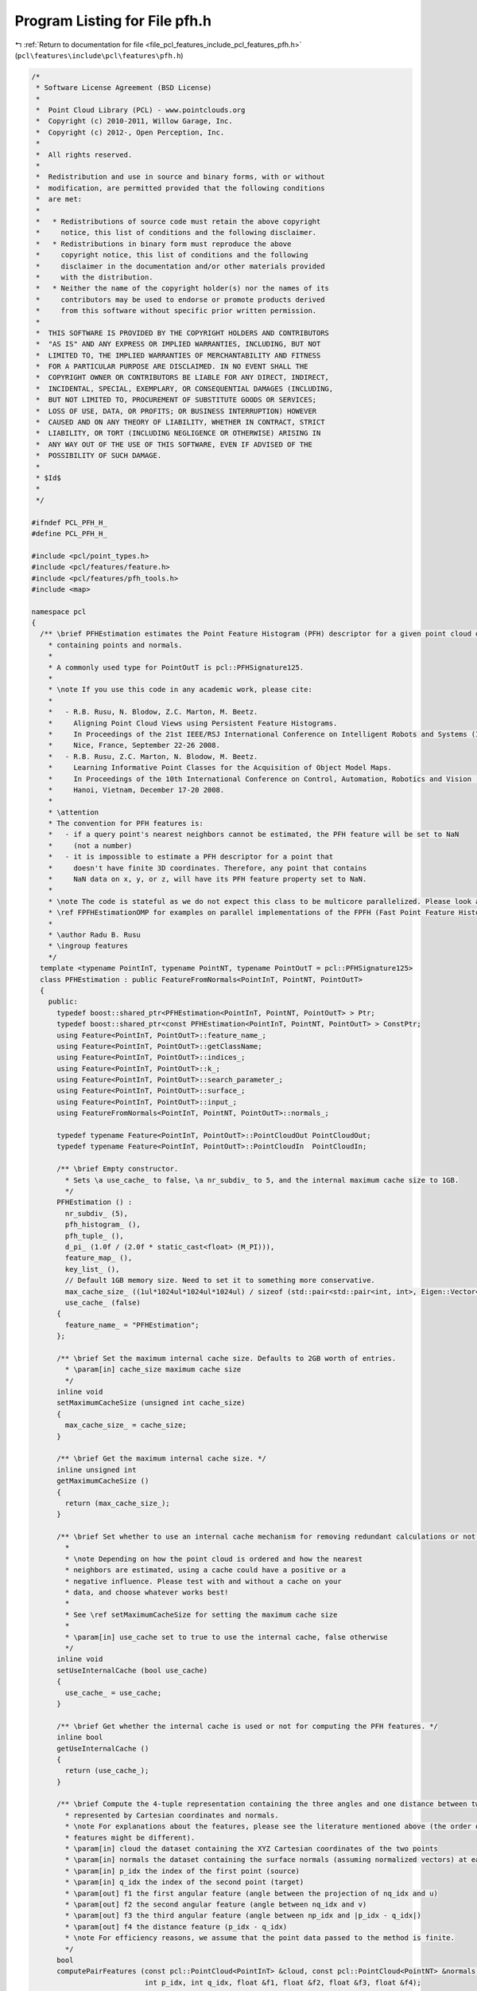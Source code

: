 
.. _program_listing_file_pcl_features_include_pcl_features_pfh.h:

Program Listing for File pfh.h
==============================

|exhale_lsh| :ref:`Return to documentation for file <file_pcl_features_include_pcl_features_pfh.h>` (``pcl\features\include\pcl\features\pfh.h``)

.. |exhale_lsh| unicode:: U+021B0 .. UPWARDS ARROW WITH TIP LEFTWARDS

.. code-block:: cpp

   /*
    * Software License Agreement (BSD License)
    *
    *  Point Cloud Library (PCL) - www.pointclouds.org
    *  Copyright (c) 2010-2011, Willow Garage, Inc.
    *  Copyright (c) 2012-, Open Perception, Inc.
    *
    *  All rights reserved.
    *
    *  Redistribution and use in source and binary forms, with or without
    *  modification, are permitted provided that the following conditions
    *  are met:
    *
    *   * Redistributions of source code must retain the above copyright
    *     notice, this list of conditions and the following disclaimer.
    *   * Redistributions in binary form must reproduce the above
    *     copyright notice, this list of conditions and the following
    *     disclaimer in the documentation and/or other materials provided
    *     with the distribution.
    *   * Neither the name of the copyright holder(s) nor the names of its
    *     contributors may be used to endorse or promote products derived
    *     from this software without specific prior written permission.
    *
    *  THIS SOFTWARE IS PROVIDED BY THE COPYRIGHT HOLDERS AND CONTRIBUTORS
    *  "AS IS" AND ANY EXPRESS OR IMPLIED WARRANTIES, INCLUDING, BUT NOT
    *  LIMITED TO, THE IMPLIED WARRANTIES OF MERCHANTABILITY AND FITNESS
    *  FOR A PARTICULAR PURPOSE ARE DISCLAIMED. IN NO EVENT SHALL THE
    *  COPYRIGHT OWNER OR CONTRIBUTORS BE LIABLE FOR ANY DIRECT, INDIRECT,
    *  INCIDENTAL, SPECIAL, EXEMPLARY, OR CONSEQUENTIAL DAMAGES (INCLUDING,
    *  BUT NOT LIMITED TO, PROCUREMENT OF SUBSTITUTE GOODS OR SERVICES;
    *  LOSS OF USE, DATA, OR PROFITS; OR BUSINESS INTERRUPTION) HOWEVER
    *  CAUSED AND ON ANY THEORY OF LIABILITY, WHETHER IN CONTRACT, STRICT
    *  LIABILITY, OR TORT (INCLUDING NEGLIGENCE OR OTHERWISE) ARISING IN
    *  ANY WAY OUT OF THE USE OF THIS SOFTWARE, EVEN IF ADVISED OF THE
    *  POSSIBILITY OF SUCH DAMAGE.
    *
    * $Id$
    *
    */
   
   #ifndef PCL_PFH_H_
   #define PCL_PFH_H_
   
   #include <pcl/point_types.h>
   #include <pcl/features/feature.h>
   #include <pcl/features/pfh_tools.h>
   #include <map>
   
   namespace pcl
   {
     /** \brief PFHEstimation estimates the Point Feature Histogram (PFH) descriptor for a given point cloud dataset
       * containing points and normals.
       *
       * A commonly used type for PointOutT is pcl::PFHSignature125.
       *
       * \note If you use this code in any academic work, please cite:
       *
       *   - R.B. Rusu, N. Blodow, Z.C. Marton, M. Beetz.
       *     Aligning Point Cloud Views using Persistent Feature Histograms.
       *     In Proceedings of the 21st IEEE/RSJ International Conference on Intelligent Robots and Systems (IROS),
       *     Nice, France, September 22-26 2008.
       *   - R.B. Rusu, Z.C. Marton, N. Blodow, M. Beetz.
       *     Learning Informative Point Classes for the Acquisition of Object Model Maps.
       *     In Proceedings of the 10th International Conference on Control, Automation, Robotics and Vision (ICARCV),
       *     Hanoi, Vietnam, December 17-20 2008.
       *
       * \attention 
       * The convention for PFH features is:
       *   - if a query point's nearest neighbors cannot be estimated, the PFH feature will be set to NaN 
       *     (not a number)
       *   - it is impossible to estimate a PFH descriptor for a point that
       *     doesn't have finite 3D coordinates. Therefore, any point that contains
       *     NaN data on x, y, or z, will have its PFH feature property set to NaN.
       *
       * \note The code is stateful as we do not expect this class to be multicore parallelized. Please look at
       * \ref FPFHEstimationOMP for examples on parallel implementations of the FPFH (Fast Point Feature Histogram).
       *
       * \author Radu B. Rusu
       * \ingroup features
       */
     template <typename PointInT, typename PointNT, typename PointOutT = pcl::PFHSignature125>
     class PFHEstimation : public FeatureFromNormals<PointInT, PointNT, PointOutT>
     {
       public:
         typedef boost::shared_ptr<PFHEstimation<PointInT, PointNT, PointOutT> > Ptr;
         typedef boost::shared_ptr<const PFHEstimation<PointInT, PointNT, PointOutT> > ConstPtr;
         using Feature<PointInT, PointOutT>::feature_name_;
         using Feature<PointInT, PointOutT>::getClassName;
         using Feature<PointInT, PointOutT>::indices_;
         using Feature<PointInT, PointOutT>::k_;
         using Feature<PointInT, PointOutT>::search_parameter_;
         using Feature<PointInT, PointOutT>::surface_;
         using Feature<PointInT, PointOutT>::input_;
         using FeatureFromNormals<PointInT, PointNT, PointOutT>::normals_;
   
         typedef typename Feature<PointInT, PointOutT>::PointCloudOut PointCloudOut;
         typedef typename Feature<PointInT, PointOutT>::PointCloudIn  PointCloudIn;
   
         /** \brief Empty constructor. 
           * Sets \a use_cache_ to false, \a nr_subdiv_ to 5, and the internal maximum cache size to 1GB.
           */
         PFHEstimation () : 
           nr_subdiv_ (5), 
           pfh_histogram_ (),
           pfh_tuple_ (),
           d_pi_ (1.0f / (2.0f * static_cast<float> (M_PI))), 
           feature_map_ (),
           key_list_ (),
           // Default 1GB memory size. Need to set it to something more conservative.
           max_cache_size_ ((1ul*1024ul*1024ul*1024ul) / sizeof (std::pair<std::pair<int, int>, Eigen::Vector4f>)),
           use_cache_ (false)
         {
           feature_name_ = "PFHEstimation";
         };
   
         /** \brief Set the maximum internal cache size. Defaults to 2GB worth of entries.
           * \param[in] cache_size maximum cache size 
           */
         inline void
         setMaximumCacheSize (unsigned int cache_size)
         {
           max_cache_size_ = cache_size;
         }
   
         /** \brief Get the maximum internal cache size. */
         inline unsigned int 
         getMaximumCacheSize ()
         {
           return (max_cache_size_);
         }
   
         /** \brief Set whether to use an internal cache mechanism for removing redundant calculations or not. 
           *
           * \note Depending on how the point cloud is ordered and how the nearest
           * neighbors are estimated, using a cache could have a positive or a
           * negative influence. Please test with and without a cache on your
           * data, and choose whatever works best!
           *
           * See \ref setMaximumCacheSize for setting the maximum cache size
           *
           * \param[in] use_cache set to true to use the internal cache, false otherwise
           */
         inline void
         setUseInternalCache (bool use_cache)
         {
           use_cache_ = use_cache;
         }
   
         /** \brief Get whether the internal cache is used or not for computing the PFH features. */
         inline bool
         getUseInternalCache ()
         {
           return (use_cache_);
         }
   
         /** \brief Compute the 4-tuple representation containing the three angles and one distance between two points
           * represented by Cartesian coordinates and normals.
           * \note For explanations about the features, please see the literature mentioned above (the order of the
           * features might be different).
           * \param[in] cloud the dataset containing the XYZ Cartesian coordinates of the two points
           * \param[in] normals the dataset containing the surface normals (assuming normalized vectors) at each point in cloud
           * \param[in] p_idx the index of the first point (source)
           * \param[in] q_idx the index of the second point (target)
           * \param[out] f1 the first angular feature (angle between the projection of nq_idx and u)
           * \param[out] f2 the second angular feature (angle between nq_idx and v)
           * \param[out] f3 the third angular feature (angle between np_idx and |p_idx - q_idx|)
           * \param[out] f4 the distance feature (p_idx - q_idx)
           * \note For efficiency reasons, we assume that the point data passed to the method is finite.
           */
         bool 
         computePairFeatures (const pcl::PointCloud<PointInT> &cloud, const pcl::PointCloud<PointNT> &normals, 
                              int p_idx, int q_idx, float &f1, float &f2, float &f3, float &f4);
   
         /** \brief Estimate the PFH (Point Feature Histograms) individual signatures of the three angular (f1, f2, f3)
           * features for a given point based on its spatial neighborhood of 3D points with normals
           * \param[in] cloud the dataset containing the XYZ Cartesian coordinates of the two points
           * \param[in] normals the dataset containing the surface normals at each point in \a cloud
           * \param[in] indices the k-neighborhood point indices in the dataset
           * \param[in] nr_split the number of subdivisions for each angular feature interval
           * \param[out] pfh_histogram the resultant (combinatorial) PFH histogram representing the feature at the query point
           */
         void 
         computePointPFHSignature (const pcl::PointCloud<PointInT> &cloud, const pcl::PointCloud<PointNT> &normals, 
                                   const std::vector<int> &indices, int nr_split, Eigen::VectorXf &pfh_histogram);
   
       protected:
         /** \brief Estimate the Point Feature Histograms (PFH) descriptors at a set of points given by
           * <setInputCloud (), setIndices ()> using the surface in setSearchSurface () and the spatial locator in
           * setSearchMethod ()
           * \param[out] output the resultant point cloud model dataset that contains the PFH feature estimates
           */
         void 
         computeFeature (PointCloudOut &output);
   
         /** \brief The number of subdivisions for each angular feature interval. */
         int nr_subdiv_;
   
         /** \brief Placeholder for a point's PFH signature. */
         Eigen::VectorXf pfh_histogram_;
   
         /** \brief Placeholder for a PFH 4-tuple. */
         Eigen::Vector4f pfh_tuple_;
   
         /** \brief Placeholder for a histogram index. */
         int f_index_[3];
   
         /** \brief Float constant = 1.0 / (2.0 * M_PI) */
         float d_pi_; 
   
         /** \brief Internal hashmap, used to optimize efficiency of redundant computations. */
         std::map<std::pair<int, int>, Eigen::Vector4f, std::less<std::pair<int, int> >, Eigen::aligned_allocator<std::pair<const std::pair<int, int>, Eigen::Vector4f> > > feature_map_;
   
         /** \brief Queue of pairs saved, used to constrain memory usage. */
         std::queue<std::pair<int, int> > key_list_;
   
         /** \brief Maximum size of internal cache memory. */
         unsigned int max_cache_size_;
   
         /** \brief Set to true to use the internal cache for removing redundant computations. */
         bool use_cache_;
     };
   }
   
   #ifdef PCL_NO_PRECOMPILE
   #include <pcl/features/impl/pfh.hpp>
   #endif
   
   #endif  //#ifndef PCL_PFH_H_
   
